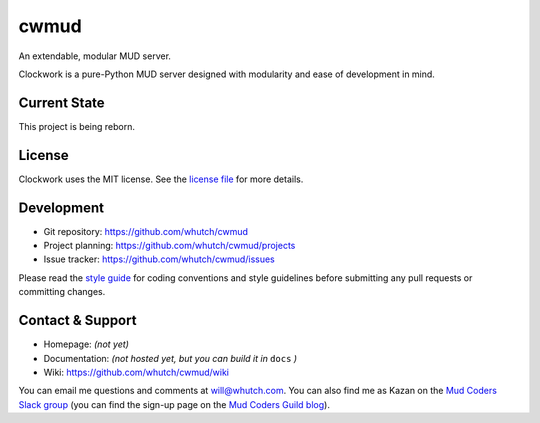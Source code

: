 cwmud
=====
An extendable, modular MUD server.

|version| |license| |pyversions| |build| |coverage|

Clockwork is a pure-Python MUD server designed with modularity and ease of development in mind.


Current State
-------------

This project is being reborn.


License
-------

Clockwork uses the MIT license. See the `license file`_ for more details.


Development
-----------

* Git repository: https://github.com/whutch/cwmud
* Project planning: https://github.com/whutch/cwmud/projects
* Issue tracker: https://github.com/whutch/cwmud/issues

Please read the `style guide`_ for coding conventions and style guidelines before submitting any pull requests or committing changes.


Contact & Support
-----------------

* Homepage: *(not yet)*
* Documentation: *(not hosted yet, but you can build it in* ``docs`` *)*
* Wiki: https://github.com/whutch/cwmud/wiki

You can email me questions and comments at will@whutch.com. You can also find me as Kazan on the `Mud Coders Slack group`_ (you can find the sign-up page on the `Mud Coders Guild blog`_).

.. |build| image:: https://circleci.com/gh/whutch/cwmud/tree/master.svg?style=shield
    :target: https://circleci.com/gh/whutch/cwmud/tree/master
    :alt: Latest build via CircleCI
.. |coverage| image:: https://codecov.io/github/whutch/cwmud/coverage.svg?branch=master
    :target: https://codecov.io/github/whutch/cwmud?branch=master
    :alt: Latest code coverage via Codecov
.. |license| image:: https://img.shields.io/pypi/l/cwmud.svg
    :target: https://github.com/whutch/cwmud/blob/master/LICENSE.txt
    :alt: MIT license
.. |pyversions| image:: https://img.shields.io/pypi/pyversions/cwmud.svg
    :target: http://pypi.python.org/pypi/cwmud/
    :alt: Supported Python versions
.. |version| image:: https://img.shields.io/pypi/v/cwmud.svg
    :target: https://pypi.python.org/pypi/cwmud
    :alt: Latest version on PyPI

.. _license file: https://github.com/whutch/cwmud/blob/master/LICENSE.txt
.. _Mud Coders Guild blog: http://mudcoders.com
.. _Mud Coders Slack group: https://mudcoders.slack.com
.. _style guide: https://github.com/whutch/cwmud/blob/master/STYLE.md
